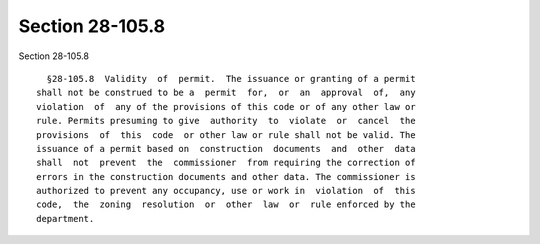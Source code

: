 Section 28-105.8
================

Section 28-105.8 ::    
        
     
        §28-105.8  Validity  of  permit.  The issuance or granting of a permit
      shall not be construed to be a  permit  for,  or  an  approval  of,  any
      violation  of  any of the provisions of this code or of any other law or
      rule. Permits presuming to give  authority  to  violate  or  cancel  the
      provisions  of  this  code  or other law or rule shall not be valid. The
      issuance of a permit based on  construction  documents  and  other  data
      shall  not  prevent  the  commissioner  from requiring the correction of
      errors in the construction documents and other data. The commissioner is
      authorized to prevent any occupancy, use or work in  violation  of  this
      code,  the  zoning  resolution  or  other  law  or  rule enforced by the
      department.
    
    
    
    
    
    
    